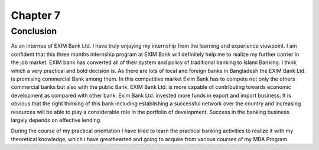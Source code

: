 Chapter 7
*********

Conclusion
==========

As an internee of EXIM Bank Ltd. I have truly enjoying my internship from the learning and experience viewpoint. I am confident that this three months internship program at EXIM Bank will definitely help me to realize my further carrier in the job market. EXIM bank has converted all of their system and policy of traditional banking to Islami Banking. I think which a very practical and bold decision is. As there are lots of local and foreign banks in Bangladesh the EXIM Bank Ltd. is promising commercial Bank among them. In this competitive market Exim Bank has to compete not only the others commercial banks but also with the public Bank. EXIM Bank Ltd. is more capable of contributing towards economic development as compared with other bank. Exim Bank Ltd. invested more funds in export and import business. It is obvious that the right thinking of this bank including establishing a successful network over the country and increasing resources will be able to play a considerable role in the portfolio of development. Success in the banking business largely depends on effective lending.

During the course of my practical orientation I have tried to learn the practical banking activities to realize it with my theoretical knowledge, which I have greathearted and going to acquire from various courses of my MBA Program.

